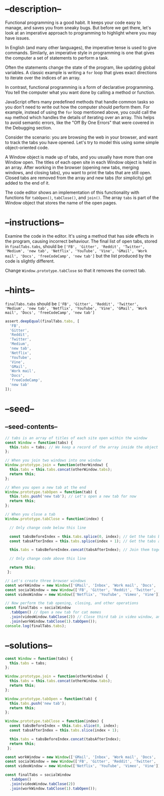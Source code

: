 * --description--
  :PROPERTIES:
  :CUSTOM_ID: description
  :END:
Functional programming is a good habit. It keeps your code easy to
manage, and saves you from sneaky bugs. But before we get there, let's
look at an imperative approach to programming to highlight where you may
have issues.

In English (and many other languages), the imperative tense is used to
give commands. Similarly, an imperative style in programming is one that
gives the computer a set of statements to perform a task.

Often the statements change the state of the program, like updating
global variables. A classic example is writing a =for= loop that gives
exact directions to iterate over the indices of an array.

In contrast, functional programming is a form of declarative
programming. You tell the computer what you want done by calling a
method or function.

JavaScript offers many predefined methods that handle common tasks so
you don't need to write out how the computer should perform them. For
example, instead of using the =for= loop mentioned above, you could call
the =map= method which handles the details of iterating over an array.
This helps to avoid semantic errors, like the "Off By One Errors" that
were covered in the Debugging section.

Consider the scenario: you are browsing the web in your browser, and
want to track the tabs you have opened. Let's try to model this using
some simple object-oriented code.

A Window object is made up of tabs, and you usually have more than one
Window open. The titles of each open site in each Window object is held
in an array. After working in the browser (opening new tabs, merging
windows, and closing tabs), you want to print the tabs that are still
open. Closed tabs are removed from the array and new tabs (for
simplicity) get added to the end of it.

The code editor shows an implementation of this functionality with
functions for =tabOpen()=, =tabClose()=, and =join()=. The array =tabs=
is part of the Window object that stores the name of the open pages.

* --instructions--
  :PROPERTIES:
  :CUSTOM_ID: instructions
  :END:
Examine the code in the editor. It's using a method that has side
effects in the program, causing incorrect behaviour. The final list of
open tabs, stored in =finalTabs.tabs=, should be
=['FB', 'Gitter', 'Reddit', 'Twitter', 'Medium', 'new tab', 'Netflix', 'YouTube', 'Vine', 'GMail', 'Work mail', 'Docs', 'freeCodeCamp', 'new tab']=
but the list produced by the code is slightly different.

Change =Window.prototype.tabClose= so that it removes the correct tab.

* --hints--
  :PROPERTIES:
  :CUSTOM_ID: hints
  :END:
=finalTabs.tabs= should be
=['FB', 'Gitter', 'Reddit', 'Twitter', 'Medium', 'new tab', 'Netflix', 'YouTube', 'Vine', 'GMail', 'Work mail', 'Docs', 'freeCodeCamp', 'new tab']=

#+begin_src js
assert.deepEqual(finalTabs.tabs, [
  'FB',
  'Gitter',
  'Reddit',
  'Twitter',
  'Medium',
  'new tab',
  'Netflix',
  'YouTube',
  'Vine',
  'GMail',
  'Work mail',
  'Docs',
  'freeCodeCamp',
  'new tab'
]);
#+end_src

* --seed--
  :PROPERTIES:
  :CUSTOM_ID: seed
  :END:
** --seed-contents--
   :PROPERTIES:
   :CUSTOM_ID: seed-contents
   :END:
#+begin_src js
// tabs is an array of titles of each site open within the window
const Window = function(tabs) {
  this.tabs = tabs; // We keep a record of the array inside the object
};

// When you join two windows into one window
Window.prototype.join = function(otherWindow) {
  this.tabs = this.tabs.concat(otherWindow.tabs);
  return this;
};

// When you open a new tab at the end
Window.prototype.tabOpen = function(tab) {
  this.tabs.push('new tab'); // Let's open a new tab for now
  return this;
};

// When you close a tab
Window.prototype.tabClose = function(index) {

  // Only change code below this line

  const tabsBeforeIndex = this.tabs.splice(0, index); // Get the tabs before the tab
  const tabsAfterIndex = this.tabs.splice(index + 1); // Get the tabs after the tab

  this.tabs = tabsBeforeIndex.concat(tabsAfterIndex); // Join them together

  // Only change code above this line

  return this;
 };

// Let's create three browser windows
const workWindow = new Window(['GMail', 'Inbox', 'Work mail', 'Docs', 'freeCodeCamp']); // Your mailbox, drive, and other work sites
const socialWindow = new Window(['FB', 'Gitter', 'Reddit', 'Twitter', 'Medium']); // Social sites
const videoWindow = new Window(['Netflix', 'YouTube', 'Vimeo', 'Vine']); // Entertainment sites

// Now perform the tab opening, closing, and other operations
const finalTabs = socialWindow
  .tabOpen() // Open a new tab for cat memes
  .join(videoWindow.tabClose(2)) // Close third tab in video window, and join
  .join(workWindow.tabClose(1).tabOpen());
console.log(finalTabs.tabs);
#+end_src

* --solutions--
  :PROPERTIES:
  :CUSTOM_ID: solutions
  :END:
#+begin_src js
const Window = function(tabs) {
  this.tabs = tabs;
};

Window.prototype.join = function(otherWindow) {
  this.tabs = this.tabs.concat(otherWindow.tabs);
  return this;
};

Window.prototype.tabOpen = function(tab) {
  this.tabs.push('new tab');
  return this;
};

Window.prototype.tabClose = function(index) {
  const tabsBeforeIndex = this.tabs.slice(0, index);
  const tabsAfterIndex = this.tabs.slice(index + 1);

  this.tabs = tabsBeforeIndex.concat(tabsAfterIndex);
  return this;
 };

const workWindow = new Window(['GMail', 'Inbox', 'Work mail', 'Docs', 'freeCodeCamp']);
const socialWindow = new Window(['FB', 'Gitter', 'Reddit', 'Twitter', 'Medium']);
const videoWindow = new Window(['Netflix', 'YouTube', 'Vimeo', 'Vine']);

const finalTabs = socialWindow
  .tabOpen()
  .join(videoWindow.tabClose(2))
  .join(workWindow.tabClose(1).tabOpen());
#+end_src
